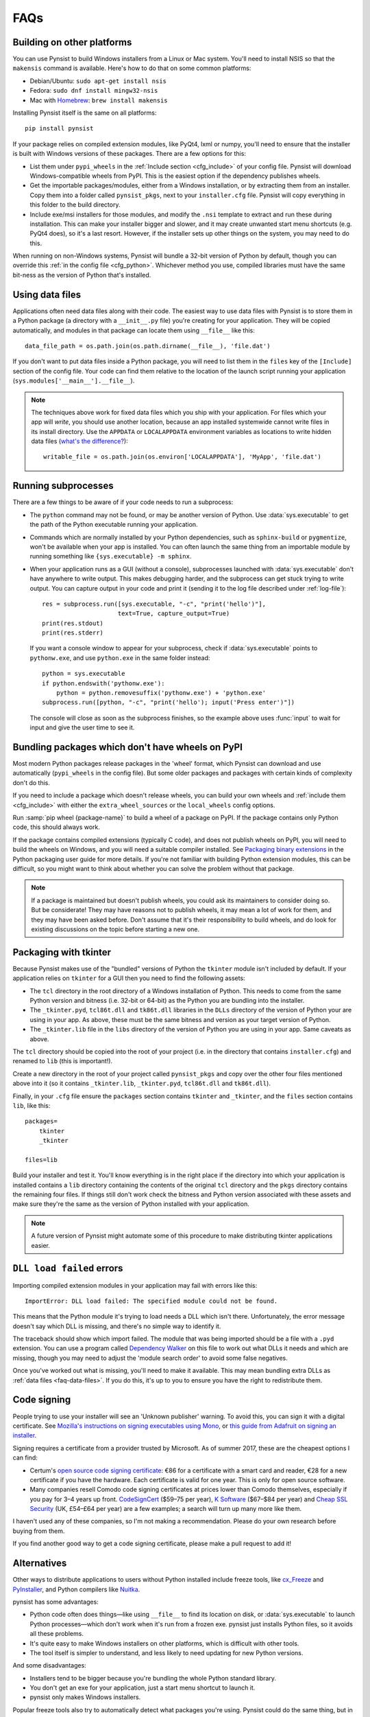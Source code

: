 FAQs
====

Building on other platforms
---------------------------

You can use Pynsist to build Windows installers from a Linux or Mac system.
You'll need to install NSIS so that the ``makensis`` command is available.
Here's how to do that on some common platforms:

* Debian/Ubuntu: ``sudo apt-get install nsis``
* Fedora: ``sudo dnf install mingw32-nsis``
* Mac with `Homebrew <https://brew.sh/>`__: ``brew install makensis``

Installing Pynsist itself is the same on all platforms::

    pip install pynsist

If your package relies on compiled extension modules, like
PyQt4, lxml or numpy, you'll need to ensure that the installer is built with
Windows versions of these packages. There are a few options for this:

- List them under ``pypi_wheels`` in the :ref:`Include section <cfg_include>`
  of your config file. Pynsist will download Windows-compatible wheels from
  PyPI. This is the easiest option if the dependency publishes wheels.
- Get the importable packages/modules, either from a Windows installation, or
  by extracting them from an installer. Copy them into a folder called
  ``pynsist_pkgs``, next to your ``installer.cfg`` file. Pynsist will
  copy everything in this folder to the build directory.
- Include exe/msi installers for those modules, and modify the ``.nsi`` template
  to extract and run these during installation. This can make your installer
  bigger and slower, and it may create unwanted start menu shortcuts
  (e.g. PyQt4 does), so it's a last resort. However, if the
  installer sets up other things on the system, you may need to do this.

When running on non-Windows systems, Pynsist will bundle a 32-bit version of
Python by default, though you can override this :ref:`in the config file <cfg_python>`.
Whichever method you use, compiled libraries must have the same bit-ness as
the version of Python that's installed.

.. _faq-data-files:

Using data files
----------------

Applications often need data files along with their code. The easiest way to use
data files with Pynsist is to store them in a Python package (a directory with
a ``__init__.py`` file) you're creating for your application. They will be
copied automatically, and modules in that package can locate them using
``__file__`` like this::

    data_file_path = os.path.join(os.path.dirname(__file__), 'file.dat')

If you don't want to put data files inside a Python package, you will need to
list them in the ``files`` key of the ``[Include]`` section of the config file.
Your code can find them relative to the location of the launch script running your
application (``sys.modules['__main__'].__file__``).

.. note::

   The techniques above work for fixed data files which you ship with your
   application. For files which your app will *write*, you should use another
   location, because an app installed systemwide cannot write files in its
   install directory. Use the ``APPDATA`` or ``LOCALAPPDATA`` environment
   variables as locations to write hidden data files (`what's the difference?
   <https://superuser.com/a/21462/209976>`__)::

       writable_file = os.path.join(os.environ['LOCALAPPDATA'], 'MyApp', 'file.dat')

.. _faq-subprocess:

Running subprocesses
--------------------

There are a few things to be aware of if your code needs to run a subprocess:

* The ``python`` command may not be found, or may be another version of Python.
  Use :data:`sys.executable` to get the path of the Python executable running
  your application.
* Commands which are normally installed by your Python dependencies, such as
  ``sphinx-build`` or ``pygmentize``, won't be available when your app is
  installed. You can often launch the same thing from an importable
  module by running something like ``{sys.executable} -m sphinx``.
* When your application runs as a GUI (without a console), subprocesses launched
  with :data:`sys.executable` don't have anywhere to write output. This makes
  debugging harder, and the subprocess can get stuck trying to write output.
  You can capture output in your code and print it (sending it to the log file
  described under :ref:`log-file`)::

    res = subprocess.run([sys.executable, "-c", "print('hello')"],
                         text=True, capture_output=True)
    print(res.stdout)
    print(res.stderr)

  If you want a console window to appear for your subprocess, check if
  :data:`sys.executable` points to ``pythonw.exe``, and use ``python.exe`` in
  the same folder instead::

    python = sys.executable
    if python.endswith('pythonw.exe'):
        python = python.removesuffix('pythonw.exe') + 'python.exe'
    subprocess.run([python, "-c", "print('hello'); input('Press enter')"])

  The console will close as soon as the subprocess finishes, so the example
  above uses :func:`input` to wait for input and give the user time to see it.

.. _faq-no-wheels:

Bundling packages which don't have wheels on PyPI
-------------------------------------------------

Most modern Python packages release packages in the 'wheel' format, which
Pynsist can download and use automatically (``pypi_wheels`` in the config file).
But some older packages and packages with certain kinds of complexity don't do
this.

If you need to include a package which doesn't release wheels, you can build
your own wheels and :ref:`include them <cfg_include>` with either the
``extra_wheel_sources`` or the ``local_wheels`` config options.

Run :samp:`pip wheel {package-name}` to build a wheel of a package on PyPI.
If the package contains only Python code, this should always work.

If the package contains compiled extensions (typically C code), and does not
publish wheels on PyPI, you will need to build the wheels on Windows, and you
will need a suitable compiler installed. See `Packaging binary extensions
<https://packaging.python.org/guides/packaging-binary-extensions/>`_ in the
Python packaging user guide for more details. If you're not familiar with
building Python extension modules, this can be difficult, so you might want to
think about whether you can solve the problem without that package.

.. note::

   If a package is maintained but doesn't publish wheels, you could ask its
   maintainers to consider doing so. But be considerate! They may have reasons
   not to publish wheels, it may mean a lot of work for them, and they may have
   been asked before. Don't assume that it's their responsibility to build
   wheels, and do look for existing discussions on the topic before starting a
   new one.

.. _faq-tkinter:

Packaging with tkinter
----------------------

Because Pynsist makes use of the "bundled" versions of Python the ``tkinter``
module isn't included by default. If your application relies on ``tkinter`` for
a GUI then you need to find the following assets:

* The ``tcl`` directory in the root directory of a Windows installation of
  Python. This needs to come from the same Python version and bitness (i.e.
  32-bit or 64-bit) as the Python you are bundling into the installer.
* The ``_tkinter.pyd``, ``tcl86t.dll`` and ``tk86t.dll`` libraries in the
  ``DLLs`` directory of the version of Python your are using in your app. As
  above, these must be the same bitness and version as your target version of
  Python.
* The ``_tkinter.lib`` file in the ``libs`` directory of the version of Python
  you are using in your app. Same caveats as above.

The ``tcl`` directory should be copied into the root of your project (i.e. in
the directory that contains ``installer.cfg``) and renamed to ``lib``
(this is important!).

Create a new directory in the root of your project called ``pynsist_pkgs`` and
copy over the other four files mentioned above into it (so it contains
``_tkinter.lib``, ``_tkinter.pyd``, ``tcl86t.dll`` and ``tk86t.dll``).

Finally, in your ``.cfg`` file ensure the ``packages`` section contains
``tkinter`` and ``_tkinter``, and the ``files`` section contains ``lib``, like
this::

    packages=
        tkinter
        _tkinter

    files=lib

Build your installer and test it. You'll know everything is in the right place
if the directory into which your application is installed contains a ``lib``
directory containing the contents of the original ``tcl`` directory and the
``pkgs`` directory contains the remaining four files. If things still don't
work check the bitness and Python version associated with these assets and
make sure they're the same as the version of Python installed with your
application.

.. note::

   A future version of Pynsist might automate some of this procedure to make
   distributing tkinter applications easier.

``DLL load failed`` errors
--------------------------

Importing compiled extension modules in your application may fail with errors
like this::

    ImportError: DLL load failed: The specified module could not be found.

This means that the Python module it's trying to load needs a DLL which isn't
there. Unfortunately, the error message doesn't say which DLL is missing, and
there's no simple way to identify it.

The traceback should show which import failed. The module that was being
imported should be a file with a ``.pyd`` extension. You can use a program
called `Dependency Walker <https://www.dependencywalker.com/>`_ on this file
to work out what DLLs it needs and which are missing, though you may need to
adjust the 'module search order' to avoid some false negatives.

Once you've worked out what is missing, you'll need to make it available.
This may mean bundling extra DLLs as :ref:`data files <faq-data-files>`.
If you do this, it's up to you to ensure you have the right to redistribute them.

Code signing
------------

People trying to use your installer will see an 'Unknown publisher' warning.
To avoid this, you can sign it with a digital certificate. See
`Mozilla's instructions on signing executables using Mono
<https://developer.mozilla.org/en-US/docs/Mozilla/Developer_guide/Build_Instructions/Signing_an_executable_with_Authenticode>`__,
or `this guide from Adafruit on signing an installer
<https://learn.adafruit.com/how-to-sign-windows-drivers-installer/making-an-installer#sign-the-installer>`__.

Signing requires a certificate from a provider trusted by Microsoft.
As of summer 2017, these are the cheapest options I can find:

* Certum's `open source code signing certificate <https://www.certum.eu/certum/cert,offer_en_open_source_cs.xml>`__:
  €86 for a certificate with a smart card and reader, €28 for a new certificate
  if you have the hardware. Each certificate is valid for one year.
  This is only for open source software.
* Many companies resell Comodo code signing certificates at prices lower than
  Comodo themselves, especially if you pay for 3–4 years up front.
  `CodeSignCert <https://codesigncert.com/comodocodesigning>`__ ($59–75 per year),
  `K Software <http://codesigning.ksoftware.net/>`__ ($67–$84 per year) and
  `Cheap SSL Security <https://cheapsslsecurity.co.uk/comodo/codesigningcertificate.html>`__ (UK, £54–£64 per year)
  are a few examples; a search will turn up many more like them.

I haven't used any of these companies, so I'm not making a recommendation.
Please do your own research before buying from them.

If you find another good way to get a code signing certificate, please make a
pull request to add it!


Alternatives
------------

Other ways to distribute applications to users without Python installed include
freeze tools, like `cx_Freeze <http://cx-freeze.sourceforge.net/>`_ and
`PyInstaller <http://www.pyinstaller.org/>`_, and Python compilers like
`Nuitka <http://nuitka.net/>`_.

pynsist has some advantages:

* Python code often does things—like using ``__file__`` to find its
  location on disk, or :data:`sys.executable` to launch Python processes—which
  don't work when it's run from a frozen exe. pynsist just installs Python files,
  so it avoids all these problems.
* It's quite easy to make Windows installers on other platforms, which is
  difficult with other tools.
* The tool itself is simpler to understand, and less likely to need updating for
  new Python versions.

And some disadvantages:

* Installers tend to be bigger because you're bundling the whole Python standard
  library.
* You don't get an exe for your application, just a start menu shortcut to launch
  it.
* pynsist only makes Windows installers.

Popular freeze tools also try to automatically detect what packages you're using.
Pynsist could do the same thing, but in my experience, this detection is complex and often
misses things, so for now it expects an explicit list of the packages
your application needs.

Another alternative is `conda constructor <https://github.com/conda/constructor>`__,
which builds an installer out of conda packages. Conda packages are more
flexible than PyPI packages, and many libraries are already packaged, but you
have to make a conda package of your own code as well before using conda
constructor to make an installer.
Conda constructor can also make Linux and Mac installers, but unlike Pynsist, it
can't make a Windows installer from Linux or Mac.
